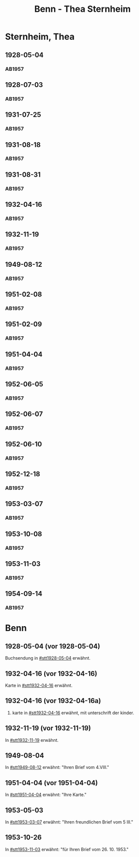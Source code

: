 #+STARTUP: content
#+STARTUP: showall
# +STARTUP: showeverything
#+TITLE: Benn - Thea Sternheim

* Sternheim, Thea
:PROPERTIES:
:EMPF:     1
:FROM: Benn
:TO: Sternheim, Thea
:GEB:      
:TOD:      
:END:
** 1928-05-04
   :PROPERTIES:
   :CUSTOM_ID: stt1928-05-04
   :TRAD:     
   :END:
*** AB1957
:PROPERTIES:
:S: 27
:S_KOM: 343-44
:END:
** 1928-07-03
   :PROPERTIES:
   :CUSTOM_ID: stt1928-07-03
   :TRAD:     
   :END:
*** AB1957
:PROPERTIES:
:S: 28
:S_KOM: 344
:END:
** 1931-07-25
   :PROPERTIES:
   :CUSTOM_ID: stt1931-07-25
   :TRAD:     
   :END:
*** AB1957
:PROPERTIES:
:S: 46
:S_KOM:
:END:
** 1931-08-18
   :PROPERTIES:
   :CUSTOM_ID: stt1931-08-18
   :TRAD:     
   :END:
*** AB1957
:PROPERTIES:
:S: 47
:S_KOM:
:END:
** 1931-08-31
   :PROPERTIES:
   :CUSTOM_ID: stt1931-08-31
   :TRAD:     
   :END:
*** AB1957
:PROPERTIES:
:S: 49
:S_KOM:
:END:
** 1932-04-16
   :PROPERTIES:
   :CUSTOM_ID: stt1932-04-16
   :TRAD:     
   :END:
*** AB1957
:PROPERTIES:
:S: 51-53
:S_KOM: 346
:END:
** 1932-11-19
   :PROPERTIES:
   :CUSTOM_ID: stt1932-11-19
   :TRAD:     
   :END:
*** AB1957
:PROPERTIES:
:S: 53-54
:S_KOM: 346
:END:
** 1949-08-12
   :PROPERTIES:
   :CUSTOM_ID: stt1949-08-12
   :TRAD:     
   :END:
*** AB1957
:PROPERTIES:
:S: 167-73
:S_KOM: 364-65
:END:
** 1951-02-08
   :PROPERTIES:
   :CUSTOM_ID: stt1951-02-08
   :TRAD:
   :ORT: Berlin
   :END:
*** AB1957
:PROPERTIES:
:S: 205-06
:S_KOM: 371-72
:END:
** 1951-02-09
   :PROPERTIES:
   :CUSTOM_ID: stt1951-02-09
   :TRAD:
   :ORT: Berlin
   :END:
*** AB1957
:PROPERTIES:
:S: 206
:S_KOM:
:END:
** 1951-04-04
   :PROPERTIES:
   :CUSTOM_ID: stt1951-04-04
   :TRAD:
   :ORT: Berlin
   :END:
*** AB1957
:PROPERTIES:
:S: 210
:S_KOM: 372
:END:
** 1952-06-05
   :PROPERTIES:
   :CUSTOM_ID: stt1952-06-05
   :TRAD:
   :ORT: [Berlin]
   :END:
*** AB1957
:PROPERTIES:
:S: 234-35
:S_KOM: 
:END:
** 1952-06-07
   :PROPERTIES:
   :CUSTOM_ID: stt1952-06-07
   :TRAD:
   :ORT: 
   :END:
*** AB1957
:PROPERTIES:
:S: 235
:S_KOM: 376
:END:
** 1952-06-10
   :PROPERTIES:
   :CUSTOM_ID: stt1952-06-10
   :TRAD:
   :ORT: 
   :END:
*** AB1957
:PROPERTIES:
:S: 236
:S_KOM:
:END:
** 1952-12-18
   :PROPERTIES:
   :CUSTOM_ID: stt1952-12-18
   :TRAD:
   :ORT: 
   :END:
*** AB1957
:PROPERTIES:
:S: 241
:S_KOM: 377
:END:
** 1953-03-07
   :PROPERTIES:
   :CUSTOM_ID: stt1953-03-07
   :TRAD:
   :ORT: 
   :END:
*** AB1957
:PROPERTIES:
:S: 246
:S_KOM: 378
:END:
** 1953-10-08
   :PROPERTIES:
   :CUSTOM_ID: stt1953-10-08
   :TRAD:
   :ORT: Berlin
   :END:
*** AB1957
:PROPERTIES:
:AUSL: t
:S: 254-55
:S_KOM: 379
:END:
** 1953-11-03
   :PROPERTIES:
   :CUSTOM_ID: stt1953-11-03
   :TRAD:
   :ORT: Berlin
   :END:
*** AB1957
:PROPERTIES:
:AUSL: 
:S: 256-57
:S_KOM: 379
:END:
** 1954-09-14
   :PROPERTIES:
   :CUSTOM_ID: stt1954-09-14
   :TRAD:
   :ORT: Berlin
   :END:
*** AB1957
:PROPERTIES:
:AUSL: 
:S: 276
:S_KOM: ?
:END:
* Benn
:PROPERTIES:
:TO: Benn
:FROM: Sternheim, Thea
:END:
** 1928-05-04 (vor 1928-05-04)
   :PROPERTIES:
   :TRAD:     
   :END:
Buchsendung in [[#stt1928-05-04]] erwähnt.
** 1932-04-16 (vor 1932-04-16)
   :PROPERTIES:
   :TRAD:     
   :END:
Karte in [[#stt1932-04-16]] erwähnt.
** 1932-04-16 (vor 1932-04-16a)
   :PROPERTIES:
   :TRAD:     
   :END:
2. karte in [[#stt1932-04-16]] erwähnt, mit unterschrift der kinder.
** 1932-11-19 (vor 1932-11-19)
   :PROPERTIES:
   :TRAD:     
   :END:
In [[#stt1932-11-19]] erwähnt.
** 1949-08-04
   :PROPERTIES:
   :TRAD:     
   :END:
In [[#stt1949-08-12]] erwähnt: "Ihren Brief vom 4.VIII."
** 1951-04-04 (vor 1951-04-04)
   :PROPERTIES:
   :TRAD:     
   :END:
In [[#stt1951-04-04]] erwähnt: "Ihre Karte."
** 1953-05-03
   :PROPERTIES:
   :TRAD:     
   :END:
In [[#stt1953-03-07]] erwähnt: "Ihren freundlichen Brief vom 5 III."
** 1953-10-26
   :PROPERTIES:
   :TRAD:     
   :END:
In [[#stt1953-11-03]] erwähnt: "für Ihren Brief vom 26. 10. 1953."
